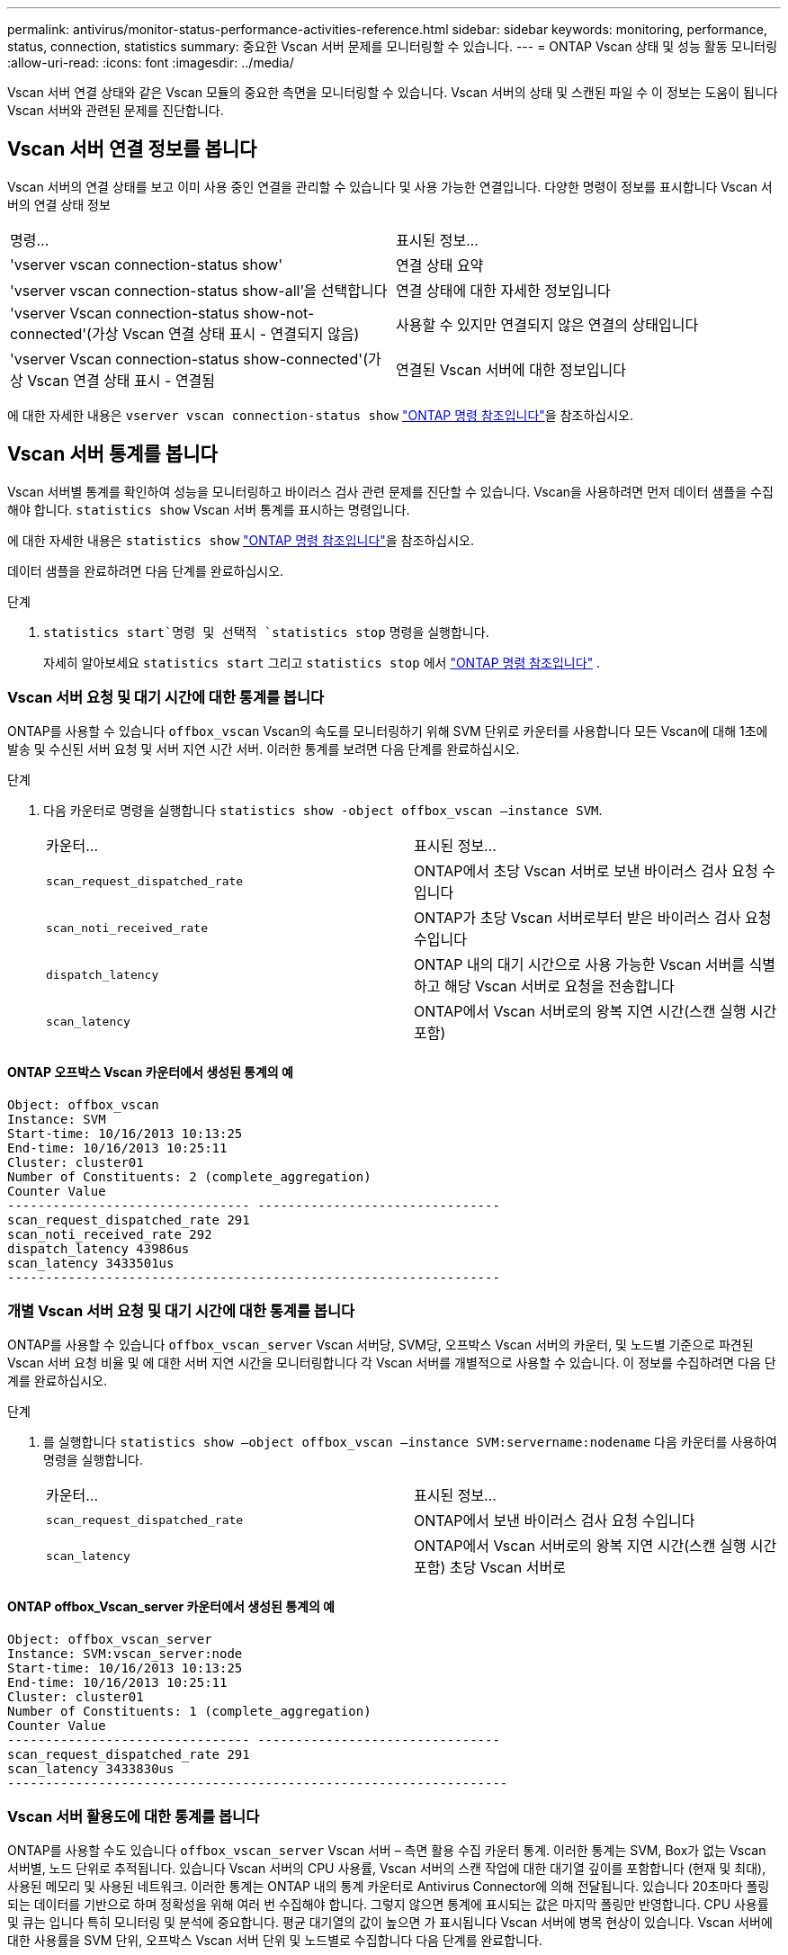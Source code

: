 ---
permalink: antivirus/monitor-status-performance-activities-reference.html 
sidebar: sidebar 
keywords: monitoring, performance, status, connection, statistics 
summary: 중요한 Vscan 서버 문제를 모니터링할 수 있습니다. 
---
= ONTAP Vscan 상태 및 성능 활동 모니터링
:allow-uri-read: 
:icons: font
:imagesdir: ../media/


[role="lead"]
Vscan 서버 연결 상태와 같은 Vscan 모듈의 중요한 측면을 모니터링할 수 있습니다.
Vscan 서버의 상태 및 스캔된 파일 수 이 정보는 도움이 됩니다
Vscan 서버와 관련된 문제를 진단합니다.



== Vscan 서버 연결 정보를 봅니다

Vscan 서버의 연결 상태를 보고 이미 사용 중인 연결을 관리할 수 있습니다
및 사용 가능한 연결입니다. 다양한 명령이 정보를 표시합니다
Vscan 서버의 연결 상태 정보

|===


| 명령... | 표시된 정보... 


 a| 
'vserver vscan connection-status show'
 a| 
연결 상태 요약



 a| 
'vserver vscan connection-status show-all'을 선택합니다
 a| 
연결 상태에 대한 자세한 정보입니다



 a| 
'vserver Vscan connection-status show-not-connected'(가상 Vscan 연결 상태 표시 - 연결되지 않음)
 a| 
사용할 수 있지만 연결되지 않은 연결의 상태입니다



 a| 
'vserver Vscan connection-status show-connected'(가상 Vscan 연결 상태 표시 - 연결됨
 a| 
연결된 Vscan 서버에 대한 정보입니다

|===
에 대한 자세한 내용은 `vserver vscan connection-status show` link:https://docs.netapp.com/us-en/ontap-cli/vserver-vscan-connection-status-show.html["ONTAP 명령 참조입니다"^]을 참조하십시오.



== Vscan 서버 통계를 봅니다

Vscan 서버별 통계를 확인하여 성능을 모니터링하고 바이러스 검사 관련 문제를 진단할 수 있습니다. Vscan을 사용하려면 먼저 데이터 샘플을 수집해야 합니다.  `statistics show` Vscan 서버 통계를 표시하는 명령입니다.

에 대한 자세한 내용은 `statistics show` link:https://docs.netapp.com/us-en/ontap-cli/statistics-show.html["ONTAP 명령 참조입니다"^]을 참조하십시오.

데이터 샘플을 완료하려면 다음 단계를 완료하십시오.

.단계
.  `statistics start`명령 및 선택적 `statistics stop` 명령을 실행합니다.
+
자세히 알아보세요  `statistics start` 그리고  `statistics stop` 에서 link:https://docs.netapp.com/us-en/ontap-cli/search.html?q=statistics["ONTAP 명령 참조입니다"^] .





=== Vscan 서버 요청 및 대기 시간에 대한 통계를 봅니다

ONTAP를 사용할 수 있습니다 `offbox_vscan` Vscan의 속도를 모니터링하기 위해 SVM 단위로 카운터를 사용합니다
모든 Vscan에 대해 1초에 발송 및 수신된 서버 요청 및 서버 지연 시간
서버. 이러한 통계를 보려면 다음 단계를 완료하십시오.

.단계
. 다음 카운터로 명령을 실행합니다 `statistics show -object offbox_vscan –instance SVM`.
+
|===


| 카운터... | 표시된 정보... 


 a| 
`scan_request_dispatched_rate`
 a| 
ONTAP에서 초당 Vscan 서버로 보낸 바이러스 검사 요청 수입니다



 a| 
`scan_noti_received_rate`
 a| 
ONTAP가 초당 Vscan 서버로부터 받은 바이러스 검사 요청 수입니다



 a| 
`dispatch_latency`
 a| 
ONTAP 내의 대기 시간으로 사용 가능한 Vscan 서버를 식별하고 해당 Vscan 서버로 요청을 전송합니다



 a| 
`scan_latency`
 a| 
ONTAP에서 Vscan 서버로의 왕복 지연 시간(스캔 실행 시간 포함)

|===




==== ONTAP 오프박스 Vscan 카운터에서 생성된 통계의 예

[listing]
----
Object: offbox_vscan
Instance: SVM
Start-time: 10/16/2013 10:13:25
End-time: 10/16/2013 10:25:11
Cluster: cluster01
Number of Constituents: 2 (complete_aggregation)
Counter Value
-------------------------------- --------------------------------
scan_request_dispatched_rate 291
scan_noti_received_rate 292
dispatch_latency 43986us
scan_latency 3433501us
-----------------------------------------------------------------
----


=== 개별 Vscan 서버 요청 및 대기 시간에 대한 통계를 봅니다

ONTAP를 사용할 수 있습니다 `offbox_vscan_server` Vscan 서버당, SVM당, 오프박스 Vscan 서버의 카운터,
및 노드별 기준으로 파견된 Vscan 서버 요청 비율 및 에 대한 서버 지연 시간을 모니터링합니다
각 Vscan 서버를 개별적으로 사용할 수 있습니다. 이 정보를 수집하려면 다음 단계를 완료하십시오.

.단계
. 를 실행합니다 `statistics show –object offbox_vscan –instance
SVM:servername:nodename` 다음 카운터를 사용하여 명령을 실행합니다.
+
|===


| 카운터... | 표시된 정보... 


 a| 
`scan_request_dispatched_rate`
 a| 
ONTAP에서 보낸 바이러스 검사 요청 수입니다



 a| 
`scan_latency`
 a| 
ONTAP에서 Vscan 서버로의 왕복 지연 시간(스캔 실행 시간 포함)
초당 Vscan 서버로

|===




==== ONTAP offbox_Vscan_server 카운터에서 생성된 통계의 예

[listing]
----
Object: offbox_vscan_server
Instance: SVM:vscan_server:node
Start-time: 10/16/2013 10:13:25
End-time: 10/16/2013 10:25:11
Cluster: cluster01
Number of Constituents: 1 (complete_aggregation)
Counter Value
-------------------------------- --------------------------------
scan_request_dispatched_rate 291
scan_latency 3433830us
------------------------------------------------------------------
----


=== Vscan 서버 활용도에 대한 통계를 봅니다

ONTAP를 사용할 수도 있습니다 `offbox_vscan_server` Vscan 서버 – 측면 활용 수집 카운터
통계. 이러한 통계는 SVM, Box가 없는 Vscan 서버별, 노드 단위로 추적됩니다. 있습니다
Vscan 서버의 CPU 사용률, Vscan 서버의 스캔 작업에 대한 대기열 깊이를 포함합니다
(현재 및 최대), 사용된 메모리 및 사용된 네트워크.
이러한 통계는 ONTAP 내의 통계 카운터로 Antivirus Connector에 의해 전달됩니다. 있습니다
20초마다 폴링되는 데이터를 기반으로 하며 정확성을 위해 여러 번 수집해야 합니다.
그렇지 않으면 통계에 표시되는 값은 마지막 폴링만 반영합니다. CPU 사용률 및 큐는 입니다
특히 모니터링 및 분석에 중요합니다. 평균 대기열의 값이 높으면 가 표시됩니다
Vscan 서버에 병목 현상이 있습니다.
Vscan 서버에 대한 사용률을 SVM 단위, 오프박스 Vscan 서버 단위 및 노드별로 수집합니다
다음 단계를 완료합니다.

.단계
. Vscan 서버에 대한 활용도 통계를 수집합니다
+
를 실행합니다 `statistics show –object offbox_vscan_server –instance
SVM:servername:nodename` 명령을 입력합니다 `offbox_vscan_server` 카운터:



|===


| 카운터... | 표시된 정보... 


 a| 
`scanner_stats_pct_cpu_used`
 a| 
Vscan 서버의 CPU 활용도입니다



 a| 
`scanner_stats_pct_input_queue_avg`
 a| 
Vscan 서버에 대한 스캔 요청의 평균 대기열



 a| 
`scanner_stats_pct_input_queue_hiwatermark`
 a| 
Vscan 서버에서 스캔 요청 최대 대기열



 a| 
`scanner_stats_pct_mem_used`
 a| 
Vscan 서버에서 사용되는 메모리입니다



 a| 
`scanner_stats_pct_network_used`
 a| 
Vscan 서버에서 사용되는 네트워크

|===


==== Vscan 서버에 대한 사용률 통계의 예

[listing]
----
Object: offbox_vscan_server
Instance: SVM:vscan_server:node
Start-time: 10/16/2013 10:13:25
End-time: 10/16/2013 10:25:11
Cluster: cluster01
Number of Constituents: 1 (complete_aggregation)
Counter Value
-------------------------------- --------------------------------
scanner_stats_pct_cpu_used 51
scanner_stats_pct_dropped_requests 0
scanner_stats_pct_input_queue_avg 91
scanner_stats_pct_input_queue_hiwatermark 100
scanner_stats_pct_mem_used 95
scanner_stats_pct_network_used 4
-----------------------------------------------------------------
----
.관련 정보
* link:https://docs.netapp.com/us-en/ontap-cli/index.html["ONTAP 명령 참조입니다"^]

